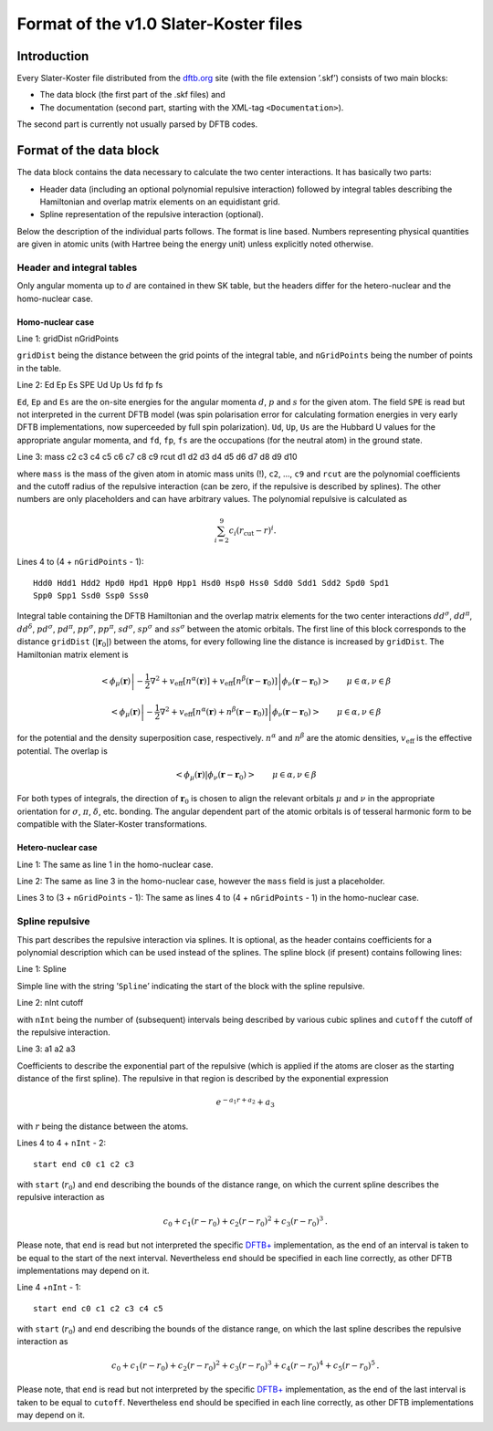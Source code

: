 .. _version1:

======================================
Format of the v1.0 Slater-Koster files
======================================

Introduction
============

Every Slater-Koster file distributed from the
`dftb.org <http://www.dftb.org>`__ site (with the file extension ’.skf’)
consists of two main blocks:

-  The data block (the first part of the .skf files) and

-  The documentation (second part, starting with the XML-tag
   ``<Documentation>``).

The second part is currently not usually parsed by DFTB codes.

Format of the data block
========================

The data block contains the data necessary to calculate the two center
interactions. It has basically two parts:

- Header data (including an optional polynomial repulsive interaction) followed
  by integral tables describing the Hamiltonian and overlap matrix elements on
  an equidistant grid.

- Spline representation of the repulsive interaction (optional).

Below the description of the individual parts follows. The format is line
based. Numbers representing physical quantities are given in atomic units (with
Hartree being the energy unit) unless explicitly noted otherwise.

Header and integral tables
--------------------------

Only angular momenta up to :math:`d` are contained in thew SK table, but the
headers differ for the hetero-nuclear and the homo-nuclear case.

Homo-nuclear case
~~~~~~~~~~~~~~~~~

Line 1: gridDist nGridPoints

``gridDist`` being the distance between the grid points of the integral table,
and ``nGridPoints`` being the number of points in the table.

Line 2: Ed Ep Es SPE Ud Up Us fd fp fs

``Ed``, ``Ep`` and ``Es`` are the on-site energies for the angular momenta
:math:`d`, :math:`p` and :math:`s` for the given atom. The field ``SPE`` is read
but not interpreted in the current DFTB model (was spin polarisation error for
calculating formation energies in very early DFTB implementations, now
superceeded by full spin polarization). ``Ud``, ``Up``, ``Us`` are the Hubbard U
values for the appropriate angular momenta, and ``fd``, ``fp``, ``fs`` are the
occupations (for the neutral atom) in the ground state.

Line 3: mass c2 c3 c4 c5 c6 c7 c8 c9 rcut d1 d2 d3 d4 d5 d6 d7 d8 d9 d10

where ``mass`` is the mass of the given atom in atomic mass units (!), ``c2``,
…, ``c9`` and ``rcut`` are the polynomial coefficients and the cutoff radius of
the repulsive interaction (can be zero, if the repulsive is described by
splines). The other numbers are only placeholders and can have arbitrary
values. The polynomial repulsive is calculated as

.. math:: 
   \sum_{i=2}^9 c_i (r_{\text{cut}} - r)^i.

Lines 4 to (4 + ``nGridPoints`` - 1):

::

      Hdd0 Hdd1 Hdd2 Hpd0 Hpd1 Hpp0 Hpp1 Hsd0 Hsp0 Hss0 Sdd0 Sdd1 Sdd2 Spd0 Spd1
      Spp0 Spp1 Ssd0 Ssp0 Sss0

Integral table containing the DFTB Hamiltonian and the overlap matrix elements
for the two center interactions :math:`dd^\sigma`, :math:`dd^\pi`,
:math:`dd^\delta`, :math:`pd^\sigma`, :math:`pd^\pi`, :math:`pp^\sigma`,
:math:`pp^\pi`, :math:`sd^\sigma`, :math:`sp^\sigma` and :math:`ss^\sigma`
between the atomic orbitals. The first line of this block corresponds to the
distance ``gridDist`` (:math:`|\mathbf{r}_0|`) between the atoms, for every
following line the distance is increased by ``gridDist``. The Hamiltonian matrix
element is

.. math::

   \left< \phi_\mu(\mathbf r) \left| - \frac{1}{2} \nabla^2 +
   v_{\text{eff}}[n^\alpha(\mathbf r)] + v_{\text{eff}}[n^\beta(\mathbf r -
   \mathbf r_0)] \right| \phi_\nu(\mathbf r - \mathbf r_0) \right> \qquad
   \mu\in\alpha, \nu\in\beta

.. math::

   \left< \phi_\mu(\mathbf r) \left| - \frac{1}{2} \nabla^2 +
   v_{\text{eff}}[n^\alpha(\mathbf r)+n^\beta(\mathbf r - \mathbf r_0)] \right|
   \phi_\nu(\mathbf r - \mathbf r_0) \right> \qquad \mu\in\alpha, \nu\in\beta

for the potential and the density superposition case, respectively.
:math:`n^\alpha` and :math:`n^\beta` are the atomic densities,
:math:`v_{\text{eff}}` is the effective potential. The overlap is

.. math::

   \left< \phi_\mu(\mathbf{r}) \left| \phi_\nu(\mathbf{r}-\mathbf{r}_0) \right.
   \right>
   \qquad \mu\in\alpha, \nu\in\beta

For both types of integrals, the direction of :math:`\mathbf r_0` is chosen to
align the relevant orbitals :math:`\mu` and :math:`\nu` in the appropriate
orientation for :math:`\sigma`, :math:`\pi`, :math:`\delta`, etc. bonding. The
angular dependent part of the atomic orbitals is of tesseral harmonic form to be
compatible with the Slater-Koster transformations.


Hetero-nuclear case
~~~~~~~~~~~~~~~~~~~

Line 1: The same as line 1 in the homo-nuclear case.

Line 2: The same as line 3 in the homo-nuclear case, however the
``mass`` field is just a placeholder.

Lines 3 to (3 + ``nGridPoints`` - 1): The same as lines 4 to (4 +
``nGridPoints`` - 1) in the homo-nuclear case.


Spline repulsive
----------------

This part describes the repulsive interaction via splines. It is optional, as
the header contains coefficients for a polynomial description which can be used
instead of the splines. The spline block (if present) contains following lines:

Line 1: Spline

Simple line with the string ’\ ``Spline``\ ’ indicating the start of the block
with the spline repulsive.

Line 2: nInt cutoff

with ``nInt`` being the number of (subsequent) intervals being described by
various cubic splines and ``cutoff`` the cutoff of the repulsive interaction.

Line 3: a1 a2 a3

Coefficients to describe the exponential part of the repulsive (which is applied
if the atoms are closer as the starting distance of the first spline). The
repulsive in that region is described by the exponential expression

.. math:: e^{-a_1 r + a_2} + a_3

with :math:`r` being the distance between the atoms.

Lines 4 to 4 + ``nInt`` - 2:

::

    start end c0 c1 c2 c3

with ``start`` (:math:`r_0`) and ``end`` describing the bounds of the distance
range, on which the current spline describes the repulsive interaction as

.. math:: c_0 + c_1 (r - r_0) + c_2 (r - r_0)^2 + c_3 (r - r_0)^3\text.

Please note, that ``end`` is read but not interpreted the specific `DFTB+
<http://www.dftb-plus.info>`__ implementation, as the end of an interval is
taken to be equal to the start of the next interval. Nevertheless ``end`` should
be specified in each line correctly, as other DFTB implementations may depend on
it.

Line 4 +\ ``nInt`` - 1:

::

    start end c0 c1 c2 c3 c4 c5

with ``start`` (:math:`r_0`) and ``end`` describing the bounds of the distance
range, on which the last spline describes the repulsive interaction as

.. math::

   c_0 + c_1 (r - r_0) + c_2 (r - r_0)^2 + c_3 (r - r_0)^3 + c_4 (r -
   r_0)^4 + c_5 (r - r_0)^5 \text.

Please note, that ``end`` is read but not interpreted by the specific `DFTB+
<http://www.dftb-plus.info>`__ implementation, as the end of the last interval
is taken to be equal to ``cutoff``. Nevertheless ``end`` should be specified in
each line correctly, as other DFTB implementations may depend on it.
